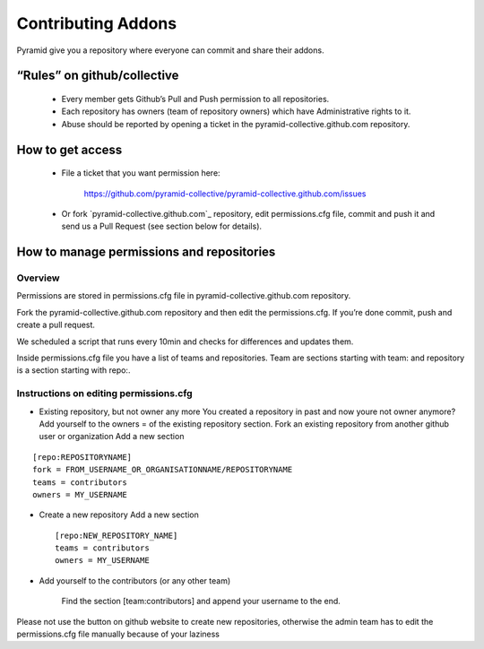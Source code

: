 Contributing Addons
----------------------
Pyramid give you a repository where everyone can commit and share their addons.


“Rules” on github/collective
+++++++++++++++++++++++++++++++

    - Every member gets Github’s Pull and Push permission to all repositories.
    - Each repository has owners (team of repository owners) which have Administrative rights to it.
    - Abuse should be reported by opening a ticket in the pyramid-collective.github.com repository.

How to get access
++++++++++++++++++++

    - File a ticket that you want permission here:

        https://github.com/pyramid-collective/pyramid-collective.github.com/issues

    - Or fork `pyramid-collective.github.com`_ repository, edit permissions.cfg file, commit and push it and send us a Pull Request (see section below for details).


How to manage permissions and repositories
+++++++++++++++++++++++++++++++++++++++++++
Overview
***********
Permissions are stored in permissions.cfg file in pyramid-collective.github.com repository.

Fork the pyramid-collective.github.com repository and then edit the permissions.cfg. If you’re done commit, push and create a pull request.

We scheduled a script that runs every 10min and checks for differences and updates them.

Inside permissions.cfg file you have a list of teams and repositories. Team are sections starting with team: and repository is a section starting with repo:.

Instructions on editing permissions.cfg
******************************************

- Existing repository, but not owner any more
  You created a repository in past and now youre not owner anymore? Add yourself to the owners = of the existing repository section.
  Fork an existing repository from another github user or organization
  Add a new section

::

    [repo:REPOSITORYNAME]
    fork = FROM_USERNAME_OR_ORGANISATIONNAME/REPOSITORYNAME
    teams = contributors
    owners = MY_USERNAME

- Create a new repository
  Add a new section ::

    [repo:NEW_REPOSITORY_NAME]
    teams = contributors
    owners = MY_USERNAME

- Add yourself to the contributors (or any other team)

    Find the section [team:contributors] and append your username to the end.

Please not use the button on github website to create new repositories, otherwise the admin team has to edit the permissions.cfg file manually because of your laziness


.. _pyramid-colleciive.github.com: https://github.com/pyramid-collective/pyramid-collective.github.com
